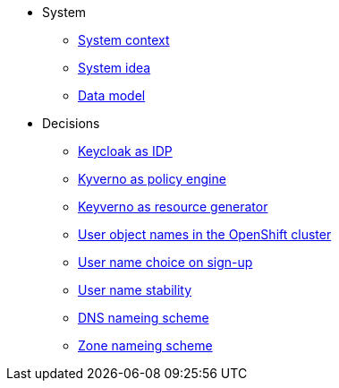 * System
** xref:appuio-cloud:ROOT:explanation/system/context.adoc[System context]
** xref:appuio-cloud:ROOT:explanation/system/idea.adoc[System idea]
** xref:appuio-cloud:ROOT:explanation/system/data-model.adoc[Data model]

* Decisions
** xref:appuio-cloud:ROOT:explanation/decisions/keycloak.adoc[Keycloak as IDP]
** xref:appuio-cloud:ROOT:explanation/decisions/kyverno-policy.adoc[Kyverno as policy engine]
** xref:appuio-cloud:ROOT:explanation/decisions/kyverno-generator.adoc[Keyverno as resource generator]
** xref:appuio-cloud:ROOT:explanation/decisions/usernames.adoc[User object names in the OpenShift cluster]
** xref:appuio-cloud:ROOT:explanation/decisions/arbitrary-usernames.adoc[User name choice on sign-up]
** xref:appuio-cloud:ROOT:explanation/decisions/stable-usernames.adoc[User name stability]
** xref:appuio-cloud:ROOT:explanation/decisions/dns-nameing.adoc[DNS nameing scheme]
** xref:appuio-cloud:ROOT:explanation/decisions/zone-nameing.adoc[Zone nameing scheme]
